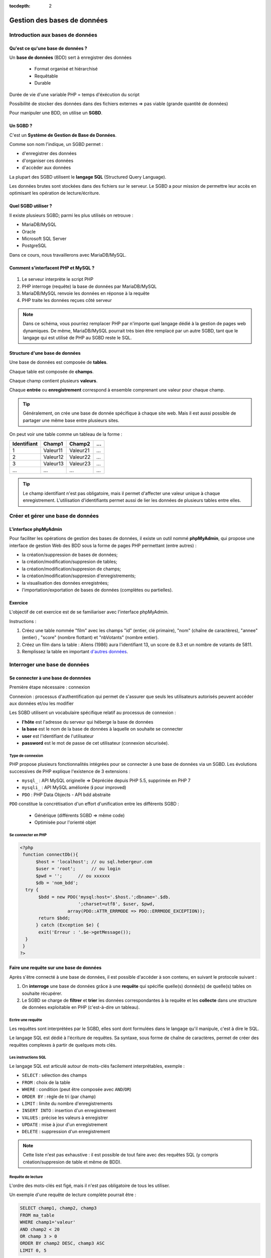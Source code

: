 :tocdepth: 2

=============================
 Gestion des bases de données
=============================

Introduction aux bases de données
=================================

Qu'est ce qu'une base de données ?
++++++++++++++++++++++++++++++++++

Un **base de données** (BDD) sert à enregistrer des données

 * Format organisé et hiérarchisé
 * Requêtable
 * Durable

Durée de vie d'une variable PHP = temps d'éxécution du script

Possibilité de stocker des données dans des fichiers externes => pas viable (grande quantité de données)

Pour manipuler une BDD, on utilise un **SGBD**.

Un SGBD ?
+++++++++

C'est un **Système de Gestion de Base de Données**.

Comme son nom l'indique, un SGBD permet :

- d'enregistrer des données
- d'organiser ces données
- d'accèder aux données

La plupart des SGBD utilisent le **langage SQL** (Structured Query Language).

Les données brutes sont stockées dans des fichiers sur le serveur.
Le SGBD a pour mission de permettre leur accès en optimisant les opération de lecture/écriture.


Quel SGBD utiliser ?
++++++++++++++++++++

Il existe plusieurs SGBD; parmi les plus utilisés on retrouve :

- MariaDB/MySQL
- Oracle
- Microsoft SQL Server
- PostgreSQL 

Dans ce cours, nous travaillerons avec MariaDB/MySQL.

Comment s'interfacent PHP et MySQL ?
++++++++++++++++++++++++++++++++++++

.. figure:: _static/bdd/client-serveur_MySQL.png
		:alt: client-serveur-mysql

#. Le serveur interprète le script PHP
#. PHP interroge (requête) la base de données par MariaDB/MySQL
#. MariaDB/MySQL renvoie les données en réponse à la requête
#. PHP traite les données reçues côté serveur

.. note::

  Dans ce schéma, vous pourriez remplacer PHP par n'importe quel langage dédié à la gestion de pages web dynamiques.
  De même, MariaDB/MySQL pourrait très bien être remplacé par un autre SGBD, tant que le langage qui est utilisé de PHP au SGBD reste le SQL.

Structure d'une base de données
+++++++++++++++++++++++++++++++

Une base de données est composée de **tables**.

Chaque table est composée de **champs**.

Chaque champ contient plusieurs **valeurs**.

Chaque **entrée** ou **enregistrement** correspond à ensemble comprenant une valeur pour chaque champ.

.. tip::

  Généralement, on crée une base de donnée spécifique à chaque site web.
  Mais il est aussi possible de partager une même base entre plusieurs sites.

.. nextslide::

On peut voir une table comme un tableau de la forme :

============ =========== =========== =========== 
Identifiant   Champ1      Champ2      ...
============ =========== =========== =========== 
  1          Valeur11     Valeur21    ...
  2          Valeur12     Valeur22    ...
  3          Valeur13     Valeur23    ...
  ...        ...          ...         ...
============ =========== =========== =========== 

.. tip::
  
  Le champ identifiant n'est pas obligatoire, mais il permet d'affecter une valeur unique à chaque enregistrement.
  L'utilisation d'identifiants permet aussi de lier les données de plusieurs tables entre elles.

.. _gestion_bdd:
 
Créer et gérer une base de données
==================================
 
L'interface phpMyAdmin
++++++++++++++++++++++

Pour faciliter les opérations de gestion des bases de données, il existe un outil nommé **phpMyAdmin**,
qui propose une interface de gestion Web des BDD sous la forme de pages PHP permettant (entre autres) :

- la création/suppression de bases de données;
- la création/modification/suppresion de tables;
- la création/modification/suppresion de champs;
- la création/modification/suppresion d'enregistrements;
- la visualisation des données enregistrées;
- l'importation/exportation de bases de données (complètes ou partielles).
 
.. figure:: _static/bdd/phpmyadmin.png
		:alt: phpmyadmin
 
.. _exo_phpmyadmin:  

Exercice
++++++++

L'objectif de cet exercice est de se familiariser avec l'interface phpMyAdmin.

Instructions :

#. Créez une table nommée "film" avec les champs "id" (entier, clé primaire), "nom" (chaîne de caractères), "annee" (entier) , "score" (nombre flottant) et "nbVotants" (nombre entier).
#.  Créez un film dans la table : Aliens (1986) aura l'identifiant 13, un score de 8.3 et un nombre de votants de 5811.
#. Remplissez la table en important `d'autres données <_static/bdd/films.sql>`_.

Interroger une base de données
==============================

Se connecter à une base de donnnées
+++++++++++++++++++++++++++++++++++

Première étape nécessaire : connexion

Connexion : processus d'authentification qui permet de s'assurer que seuls les utilisateurs autorisés peuvent accéder aux données et/ou les modifier

Les SGBD utilisent un vocabulaire spécifique relatif au processus de connexion :

* **l'hôte** est l'adresse du serveur qui héberge la base de données
* **la base** est le nom de la base de données à laquelle on souhaite se connecter
* **user** est l'identifiant de l'utilisateur
* **password** est le mot de passe de cet utilisateur (connexion sécurisée).

Type de connexion
-----------------

PHP propose plusieurs fonctionnalités intégrées pour se connecter à une base de données via un SGBD.
Les évolutions successives de PHP explique l'existence de 3 extensions :

* ``mysql_`` : API MySQL originelle => Dépréciée depuis PHP 5.5, supprimée en PHP 7
* ``mysqli_`` : API MySQL améliorée (**i** pour improved)
* ``PDO`` : PHP Data Objects - API bdd abstraite

``PDO`` constitue la concrétisation d'un effort d'unification entre les différents SGBD :

 * Générique (différents SGBD => même code)
 * Optimisée pour l'orienté objet

Se connecter en PHP
-------------------

.. code-block:: php

  <?php
   function connectDb(){
	$host = 'localhost'; // ou sql.hebergeur.com
	$user = 'root';      // ou login
	$pwd = '';      // ou xxxxxx
	$db = 'nom_bdd';
    try {
	 $bdd = new PDO('mysql:host='.$host.';dbname='.$db.
	                ';charset=utf8', $user, $pwd,
                    array(PDO::ATTR_ERRMODE => PDO::ERRMODE_EXCEPTION));
	 return $bdd;
	} catch (Exception $e) {
	 exit('Erreur : '.$e->getMessage());
    }
   }
  ?>
  
.. _requete_bdd:
  
Faire une requête sur une base de données
+++++++++++++++++++++++++++++++++++++++++
  
Après s'être connecté à une base de données, il est possible d'accéder à son contenu, en suivant le protocole suivant :

#. On **interroge** une base de données grâce à une **requête** qui spécifie quelle(s) donnée(s) de quelle(s) tables on souhaite récupérer.
#. Le SGBD se charge de **filtrer** et **trier** les données correspondantes à la requête et les **collecte** dans une structure de données exploitable en PHP (c'est-à-dire un tableau).

Ecrire une requête
------------------

Les requêtes sont interprétées par le SGBD, elles sont dont formulées dans le langage qu'il manipule, c'est à dire le SQL.

Le langage SQL est dédié à l'écriture de requêtes. Sa syntaxe, sous forme de chaîne de caractères, permet de créer des requêtes complexes à partir de quelques mots clés.

Les instructions SQL
--------------------

Le langage SQL est articulé autour de mots-clés facilement interprétables, exemple :

* ``SELECT`` : sélection des champs
* ``FROM`` : choix de la table
* ``WHERE`` : condition (peut être composée avec ``AND``/``OR``)
* ``ORDER BY`` : règle de tri (par champ)
* ``LIMIT`` : limite du nombre d'enregistrements
* ``INSERT INTO`` : insertion d'un enregistrement
* ``VALUES`` : précise les valeurs à enregistrer
* ``UPDATE`` : mise à jour d'un enregistrement
* ``DELETE`` : suppression d'un enregistrement
  
.. note::

  Cette liste n'est pas exhaustive : il est possible de tout faire avec des requêtes SQL (y compris création/suppresion de table et même de BDD).
 
Requête de lecture
------------------

L'ordre des mots-clés est figé, mais il n'est pas obligatoire de tous les utiliser.

Un exemple d'une requête de lecture complète pourrait être :

.. code-block:: sql

  SELECT champ1, champ2, champ3
  FROM ma_table
  WHERE champ1='valeur'
  AND champ2 < 20
  OR champ 3 > 0
  ORDER BY champ2 DESC, champ3 ASC
  LIMIT 0, 5

.. tip::

  Le sélecteur ``*`` permet de sélectionner tous les champs d'une table : ``SELECT *``.
  
.. nextslide::

* Il est possible de ne sélectionner qu'une partie des champs d'une table.
* Il est possible de sélectionner les champs de plusieurs tables. Dans ce cas, il faut écrire ``table.champ`` après le ``SELECT`` (pas obligatoire si les noms des champs diffèrent).
* ``WHERE`` indique le début des conditions qu'il est possible de combiner avec les opérateurs ``AND`` et ``OR`` en plus des parenthèses.
* Le tri peut se faire sur plusieurs champs, par ordre d'apparition après ``ORDER BY``. C'est l'ordre alphabétique qui s'applique sur un champs texte. 
* La limite du nombre d'enregistrement s'écrit : ``LIMIT start, nb`` ; il y aura donc ``nb`` enregistrements sélectionnés à partir de ``start``. Si l'on omet ``start``, la requête retournera ``nb`` enregistrements à partir du premier (**dans l'ordre défini par le tri**). 

Requête d'écriture
------------------

D'autres mots-clés permettent d'ajouter/modifier/supprimer un enregistrement dans une table.

Exemple d'**insertion** :

.. code-block:: sql

  INSERT INTO ma_table(champ1, champ2, champ3)
  VALUES(valeur1, valeur2, valeur3)

Ou :

.. code-block:: sql

  INSERT INTO ma_table
  VALUES(valeur1, valeur2, valeur3)
  -- Dans ce cas, toutes les colonnes doivent être
  -- spécifiées et l'ordre doit être respecté.

.. nextslide::
 
.. warning::

  Les SGBD sont très sécurisés au niveau des requêtes d'insertion. Aussi, la requête se traduira systématiquement par
  un échec dans le cas d'oubli d'un des champs ou de types de paramètres incompatibles.
 
.. note::

  Si un champ de la table à été déclaré comme une clé primaire (identifiant) avec la propriété ``auto_increment``,
  il n'est pas nécessaire de faire apparaître ce champ ni sa valeur dans une requête d'insertion.
 
.. nextslide::

Exemple de **modification** :

.. code-block:: sql

  UPDATE ma_table SET champ2 = valeur2, champ3 = valeur3 
  WHERE champ1 = valeur1
  
.. warning:: 

  Les requêtes de modifications utilisent aussi une partie sélection.
  
  La requête n'aboutira pas si la condition du ``WHERE`` n'est pas satisfaite.
  
.. note::
  
  Il est possible de modifier plusieurs enregistrements en une seule requête : c'est la condition de sélection qui fait la différence.
 
.. nextslide::

Exemple de **suppression** :

.. code-block:: sql

  DELETE FROM ma_table WHERE champ1 = valeur1

.. warning::

  Les suppressions ne sont **pas annulables**.
  
  Attention : sans la condition ``WHERE`` tous les enregistrements de la table seront supprimés !
 
.. _exo_sql:
 
Exercice
--------

Depuis phpMyAdmin, il est possible de taper directement des requêtes SQL et d'afficher le résultat retourné.

#. Accédez à votre base de données de l'`exercice précédent<exo_phpmyadmin>`:ref:
#. Depuis le formulaire de requêtes de phpMyAdmin, écrire une requête pour récupérer le nom de tous les films
#. Ecrire une requête permettant de récupérer au plus 5 films parmi les plus récents (<= 2010)
#. Récupérez le nom et la note de tous les films et triez le résultat par note (croissante)
#. Ajouter un nouveau film nommé "Alien", de 1979, qui aura l'identifiant 29 et sera noté 8.5 pour un nombre de votants de 4828.

 
.. _lecture_bdd:
 
Lire les données d'une base de données
---------------------------------------

La lecture de données depuis une BDD s'exécute suivant ce protocole :

#. Connexion à la BDD,
#. Préparation de la requête,
#. Interrogation de la BDD via une requête SQL,
#. Récupération de la réponse complète,
#. Lecture enregistrement par enregistrement,
#. Fin de la lecture et libération de la ressource.


Exemple générique
-----------------

.. code-block:: php
  :linenos:
  
  <?php
   $bdd = connectDb(); //connexion à la BDD
   $query = $bdd->prepare('...'); // requête SQL
   $query->execute(...); // paramètres et exécution
   while ($data = $query->fetch()) // lecture par ligne
   {
      ... // traitement de l'enregistrement
   } // fin des données
   
   $query->closeCursor();
  ?>

.. nextslide::
  
Quelques remarques :
  
* Dans la requête, si on veut injecter des paramètres, il faut le spécifier par le caractère anonyme ``?`` ou un identifiant précédé par ``:``.
* La fonction ``execute()`` exécute la requête avec les paramètres fournis sous la forme d'un tableau simple (paramètres anonymes) ou associatif (paramètres identifés). Il n'est pas nécessaire de préciser de paramètres si la requête SQL n'en comporte pas.
* La fonction ``fetch()`` retourne un tableau associatif dont les clés correspondent aux champs sélectionnés par la requête.
* Lorsqu'il n'y a plus d'entrée, l'affectation dans le ``while`` retourne faux : on sort de la boucle.
* La fonction ``closeCursor()`` permet de libérer la ressource lorqu'on a fini les traitements sur les données retournées par le SGBD.

.. nextslide::

.. warning::
  
  Une faille connue nommée "injection SQL" peut être exploitée lorsque l'on utilise des données entrées par l'utilisateur dans des requêtes SQL.

  Pour s'en prémunir, il **ne faut pas** injecter les paramètres à la main avec des concaténations. À la place on les passera **TOUJOURS** via les fonctions ``prepare()`` et ``execute()``. 

Requête sans paramètres
-----------------------

.. code-block:: php
  :linenos:
  
  <?php
   ...
   $query = $bdd->prepare('SELECT * FROM ma_table');
   $query->execute();
   ...
  ?>
  
.. note::

  Pour gagner du temps, il est aussi possible d'utiliser la fonction ``exec()`` qui prend en paramètre une requête, et s'applique sur l'objet BDD :
  
  ``$query = $bdd->exec('...');``.

  Attention : n'utilisez la fonction ``exec()`` que si la requête ne comporte pas de paramètre (pas de variable PHP) pour éviter la faille d'injection SQL.

  
Requête avec paramètres anonymes
--------------------------------

.. code-block:: php
  :linenos:
  
  <?php
   ...
   $query = $bdd->prepare('SELECT champ1, champ2 
                           FROM ma_table
	                   WHERE champ1 = ?  
	                   AND champ3 <= ? 
	                   ORDER BY champ2');
   $query->execute(array($valeur1, $valeur2));
   ...
  ?>


Requête avec paramètres nommés
------------------------------
  
.. code-block:: php
  :linenos:
  
  <?php
   ...
   $query = $bdd->prepare('SELECT champ1, champ2 
                           FROM table
	                   WHERE champ1 = :valeur1  
	                   AND champ3 <= :valeur2 
	                   ORDER BY champ2');
   $query->execute(array('valeur1' => $valeur1,
                         'valeur2' => $valeur2));
   ...
  ?>
  
.. _exo_requete:
  
Exercice
--------

#. Créer une page contenant la fonction de connexion à la BDD films
#. Récuperez la liste des films avec la requête adéquate
#. Afficher le résultat

.. _ecriture_bdd:

Ecrire des données dans une base de donnnées
--------------------------------------------

L'écriture de données dans une BDD se fait en suivant les étapes suivantes :

#. Connexion à la BDD,
#. Préparation de la requête,
#. Exécution de la requête.

Trois actions sont possibles pour l'écriture : insertion, modification ou suppression d'un enregistrement.

Exemple générique
-----------------

Avec ou sans paramètres :


.. code-block:: php
  :linenos:
  
  <?php
   $bdd = connectDb(); //connexion à la BDD
   $query = $bdd->prepare('...'); // requête SQL
   $query->execute(...); // paramètres et exécution
  ?>

.. nextslide::
  
Raccourci (sans paramètres uniquement) :

.. code-block:: php
  :linenos:
  
  <?php
   $bdd = connectDb(); //connexion à la BDD
   $query = $bdd->exec('...'); // requête SQL
  ?>
  
.. note::

  Pour effectuer chacune des opérations (ajout, modification, suppression), il suffit de choisir la bonne requête (``INSERT INTO, UPDATE SET, DELETE FROM``);

.. _exo_ecriture:
  
Exercice
---------

#. Créez une page qui affiche un formulaire simple permettant l'ajout d'un film
#. Les données envoyées doivent être insérées dans la table films de votre BDD.
#. Ajoutez les tests nécessaires au traitement des données entrées
#. Si l'utilisateur entre un nom de film déja existant dans la table, appliquer une requête de modification avec les nouvelles données (empêchez la création de doublons).

.. _jointure_bdd:

Les requêtes de jointure
------------------------

Un des intérêts majeurs des BDD est de pouvoir lier des données entre-elles afin de leur donner une sémantique plus forte.

L'utilisation d'identifiants uniques (**clés primaires**) pour chaque enregistrement, permet leur réutilisation dans d'autres tables.
On les appelle alors des **clés étrangères**.

Exemple, table "films":

============ =========== =========== =========== 
id           titre       annee        ...
============ =========== =========== =========== 
  1          Titanic      1997        ...
  2          Star Wars    1977        ...
  3          Braveheart   1995        ...
  ...        ...          ...         ...
============ =========== =========== =========== 

.. nextslide::

Exemple, table "acteurs":

============ =========== =============== =========== 
id           nom         prenom          ...
============ =========== =============== =========== 
  1          Di Caprio   Leonardo        ...
  2          Winslet     Kate            ...
  3          Gibson      Mel             ...
  ...        ...         ...             ...
============ =========== =============== =========== 

Les champs ``film.id`` et ``acteur.id`` sont les clés primaires de leurs tables respectives.

.. nextslide::

Exemple de table de jointure, table "Casting" :

============ ===========
film_id      acteur_id 
============ ===========
  1           1  
  1           2    
  2           3     
  ...         ...         
============ ===========

Ici, les champs ``film_id`` et ``acteur_id`` deviennent clés étrangères et permettent de lier les tables "acteurs" et "films".

Pour pouvoir accéder aux données présentes dans des tables jointes de la sorte, il faut utiliser les **requêtes de jointure**.

Aller plus loin avec les requêtes SQL
-------------------------------------

**Les alias :**

Pour écrire une requête qui intervient sur plusieurs tables jointes, il est possible de simplifier l'écriture en définissant des **alias**.

Deux écritures sont possibles après la clause ``FORM`` :

.. code-block:: sql

	SELECT * 
	FROM ma_table AS alias
 
Ou 

.. code-block:: sql

	SELECT * 
	FROM ma_table t
 
.. note::

  La première version reste la plus lisible.

  Notez que par convention, les noms des tables s'écrivent en minuscules. Une bonne pratique est de conserver ce format mais de réduire leur taille en utilisant des alias.  
 
.. nextslide::

**Les requêtes de jointure** s'écrivent en utilisant le mot clé ``JOIN``. La clause ``ON`` permet de définir la condition de la jointure (c'est à dire la correspondance entre les clés primaires/étrangères).

Exemple :

.. code-block:: sql

  SELECT * 
  FROM table1
  INNER JOIN table2
      ON table1.id_champ1 = table2.id_champ2

.. tip::

  On peut imbriquer plusieurs jointures lorsque plus de deux tables sont liées.
  Pour cela, on précise les conditions de jointures les unes après les autres (``INNER JOIN ... ON ... INNER JOIN ... ON``).

.. _exo_jointure:
  
Projet : site de films
======================

v1.0
++++

* Interface se rapprochant de la présentation ci-dessous (vous pouvez utiliser d'autres couleurs et formatages !)
* Visualisation des films, acteurs, formulaire ajout de film
* Uniquement du PHP (**indenté !!**), HTML et CSS
* pas de framework, ni de moteur de templates
* passer le valideur HTML5 et CSS3 sans erreur
* placer les fichiers dans le répertoire public_html/PHP/projet1 du login hébergeant le projet

.. nextslide::

.. figure:: _static/projet/interface.png
    :alt: interface-projet
